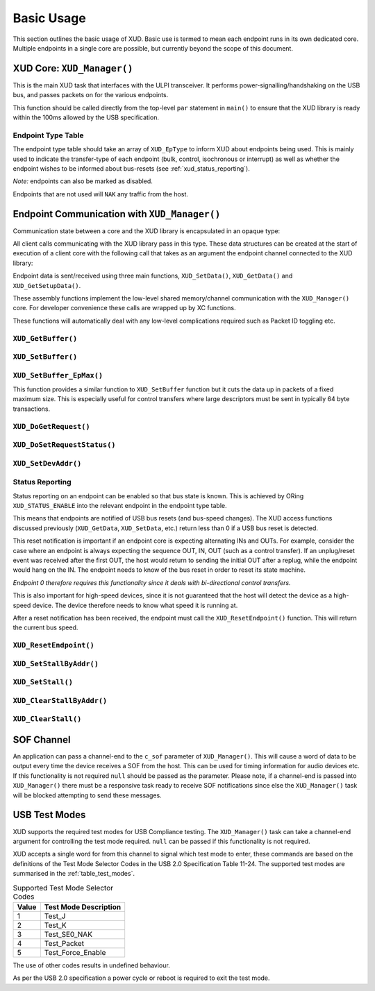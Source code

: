 Basic Usage
===========

This section outlines the basic usage of XUD. Basic use is termed to
mean each endpoint runs in its own dedicated core.
Multiple endpoints in a single core are possible, but currently beyond
the scope of this document.

XUD Core: ``XUD_Manager()``
-----------------------------

This is the main XUD task that interfaces with the ULPI transceiver.
It performs power-signalling/handshaking on the USB bus, and passes packets
on for the various endpoints.

This function should be called directly from the top-level ``par``
statement in ``main()`` to ensure that the XUD library is ready
within the 100ms allowed by the USB specification. 

.. doxygenfunction:: XUD_Manager

Endpoint Type Table 
~~~~~~~~~~~~~~~~~~~

The endpoint type table should take an array of ``XUD_EpType`` to inform XUD
about endpoints being used.  This is mainly used to indicate the transfer-type
of each endpoint (bulk, control, isochronous or interrupt) as well as
whether the endpoint wishes to be informed about bus-resets (see :ref:`xud_status_reporting`).

*Note:* endpoints can also be marked as disabled.

Endpoints that are not used will ``NAK`` any traffic from the host.

Endpoint Communication with ``XUD_Manager()``
---------------------------------------------

Communication state between a core and the XUD library is encapsulated
in an opaque type:

.. doxygentypedef:: XUD_ep

All client calls communicating with the XUD library pass in this type.
These data structures can be created at the start of execution of a
client core with the following call that takes as an argument the
endpoint channel connected to the XUD library:

.. doxygenfunction:: XUD_InitEp

Endpoint data is sent/received using three main functions,
``XUD_SetData()``, ``XUD_GetData()`` and ``XUD_GetSetupData()``.

These assembly functions implement the low-level shared memory/channel
communication with the ``XUD_Manager()`` core. For developer convenience
these calls are wrapped up by XC functions.

These functions will automatically deal with any low-level complications required
such as Packet ID toggling etc.

``XUD_GetBuffer()``
~~~~~~~~~~~~~~~~~~~

.. doxygenfunction:: XUD_GetBuffer

``XUD_SetBuffer()``
~~~~~~~~~~~~~~~~~~~

.. doxygenfunction:: XUD_SetBuffer


``XUD_SetBuffer_EpMax()``
~~~~~~~~~~~~~~~~~~~~~~~~~~~~~~~~~~

This function provides a similar function to ``XUD_SetBuffer`` function
but it cuts the data up in packets of a fixed
maximum size. This is especially useful for control transfers where large 
descriptors must be sent in typically 64 byte transactions.

.. doxygenfunction:: XUD_SetBuffer_EpMax

``XUD_DoGetRequest()``
~~~~~~~~~~~~~~~~~~~~~~

.. doxygenfunction:: XUD_DoGetRequest

``XUD_DoSetRequestStatus()``
~~~~~~~~~~~~~~~~~~~~~~~~~~~~

.. doxygenfunction:: XUD_DoSetRequestStatus

``XUD_SetDevAddr()``
~~~~~~~~~~~~~~~~~~~~

.. doxygenfunction:: XUD_SetDevAddr

.. _xud_status_reporting:

Status Reporting
~~~~~~~~~~~~~~~~

Status reporting on an endpoint can be enabled so that bus state is
known. This is achieved by ORing ``XUD_STATUS_ENABLE`` into the relevant
endpoint in the endpoint type table.

This means that endpoints are notified of USB bus resets (and
bus-speed changes). The XUD access functions discussed previously
(``XUD_GetData``, ``XUD_SetData``, etc.) return less than 0 if
a USB bus reset is detected.

This reset notification is important if an endpoint core is expecting
alternating INs and OUTs. For example, consider the case where an
endpoint is always expecting the sequence OUT, IN, OUT (such as a control
transfer). If an unplug/reset event was received after the first OUT,
the host would return to sending the initial OUT after a replug, while
the endpoint would hang on the IN. The endpoint needs to know of the bus
reset in order to reset its state machine.

*Endpoint 0 therefore requires this functionality since it deals with
bi-directional control transfers.*

This is also important for high-speed devices, since it is not
guaranteed that the host will detect the device as a high-speed device.
The device therefore needs to know what speed it is running at.

After a reset notification has been received, the endpoint must call the
``XUD_ResetEndpoint()`` function. This will return the current bus
speed.

``XUD_ResetEndpoint()``
~~~~~~~~~~~~~~~~~~~~~~~

.. doxygenfunction:: XUD_ResetEndpoint


``XUD_SetStallByAddr()``
~~~~~~~~~~~~~~~~~~~~~~~~

.. doxygenfunction:: XUD_SetStallByAddr

``XUD_SetStall()``
~~~~~~~~~~~~~~~~~~

.. doxygenfunction:: XUD_SetStall

``XUD_ClearStallByAddr()``
~~~~~~~~~~~~~~~~~~~~~~~~~~

.. doxygenfunction:: XUD_ClearStallByAddr

``XUD_ClearStall()``
~~~~~~~~~~~~~~~~~~~~

.. doxygenfunction:: XUD_ClearStall

SOF Channel
-----------

An application can pass a channel-end to the ``c_sof`` parameter of 
``XUD_Manager()``.  This will cause a word of data to be output every time
the device receives a SOF from the host.  This can be used for timing
information for audio devices etc.  If this functionality is not required
``null`` should be passed as the parameter.  Please note, if a channel-end
is passed into ``XUD_Manager()`` there must be a responsive task ready to
receive SOF notifications since else the ``XUD_Manager()`` task will be
blocked attempting to send these messages.

.. _xud_usb_test_modes:

USB Test Modes
--------------

XUD supports the required test modes for USB Compliance testing. The
``XUD_Manager()`` task can take a channel-end argument for controlling the
test mode required.  ``null`` can be passed if this functionality is not required.  

XUD accepts a single word for from this channel to signal which test mode
to enter, these commands are based on the definitions of the Test Mode Selector
Codes in the USB 2.0 Specification Table 11-24.  The supported test modes are
summarised in the :ref:`table_test_modes`.

.. _table_test_modes:

.. table:: Supported Test Mode Selector Codes
    :class: horizontal-borders vertical_borders

    +--------+-------------------------------------+
    | Value  | Test Mode Description               |                
    +========+=====================================+
    | 1      | Test_J                              |
    +--------+-------------------------------------+
    | 2      | Test_K                              |
    +--------+-------------------------------------+
    | 3      | Test_SE0_NAK                        |
    +--------+-------------------------------------+
    | 4      | Test_Packet                         |
    +--------+-------------------------------------+
    | 5      | Test_Force_Enable                   |
    +--------+-------------------------------------+

The use of other codes results in undefined behaviour.

As per the USB 2.0 specification a power cycle or reboot is required to exit the test mode.

